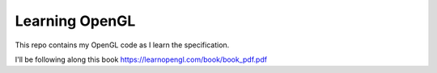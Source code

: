Learning OpenGL
========================

This repo contains my OpenGL code as I learn the specification.

I'll be following along this book https://learnopengl.com/book/book_pdf.pdf